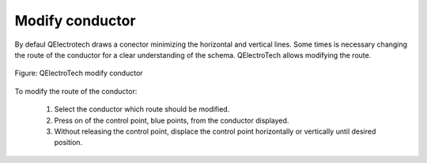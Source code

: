 .. _users/schema/conductor/conductormodify

================
Modify conductor
================

By defaul QElectrotech draws a conector minimizing the horizontal and vertical lines. Some times is necessary 
changing the route of the conductor for a clear understanding of the schema. QElectroTech allows modifying 
the route.

.. figure:: graphics/qet_conductor_modify.png
   :align: center

   Figure: QElectroTech modify conductor

To modify the route of the conductor:

    1. Select the conductor which route should be modified.
    2. Press on of the control point, blue points, from the conductor displayed.
    3. Without releasing the control point, displace the control point horizontally or vertically until desired position.